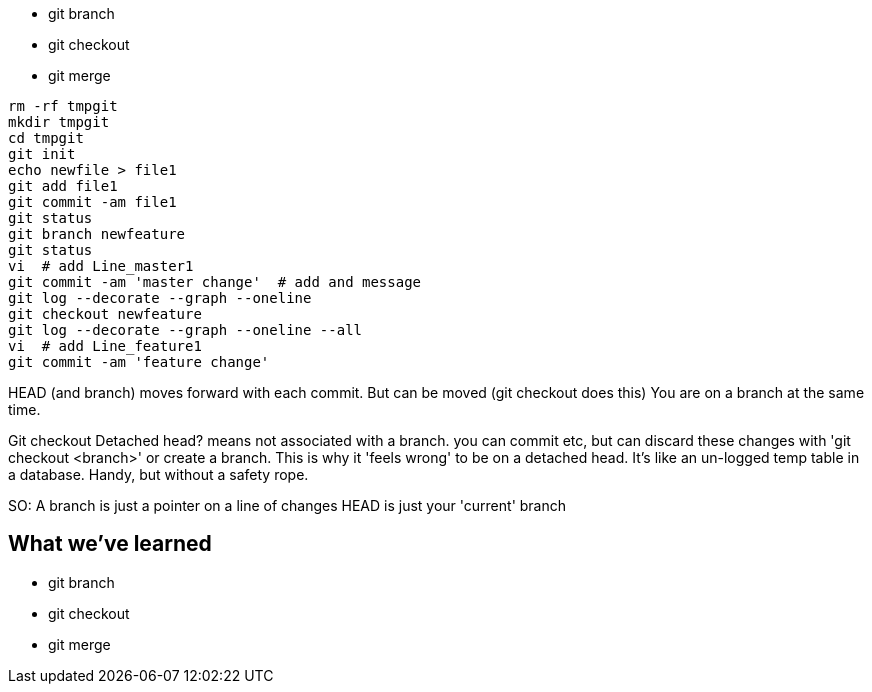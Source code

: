 - git branch
- git checkout
- git merge

----
rm -rf tmpgit
mkdir tmpgit
cd tmpgit
git init
echo newfile > file1
git add file1
git commit -am file1
git status
git branch newfeature
git status
vi  # add Line_master1
git commit -am 'master change'  # add and message
git log --decorate --graph --oneline
git checkout newfeature
git log --decorate --graph --oneline --all
vi  # add Line_feature1
git commit -am 'feature change' 
----

HEAD (and branch) moves forward with each commit.
But can be moved (git checkout does this)
You are on a branch at the same time.

Git checkout
Detached head? means not associated with a branch. you can commit etc, but can discard these changes with 'git checkout <branch>' or create a branch.
This is why it 'feels wrong' to be on a detached head. It's like an un-logged temp table in a database. Handy, but without a safety rope.

SO:
A branch is just a pointer on a line of changes
HEAD is just your 'current' branch


What we've learned
------------------
- git branch
- git checkout
- git merge


